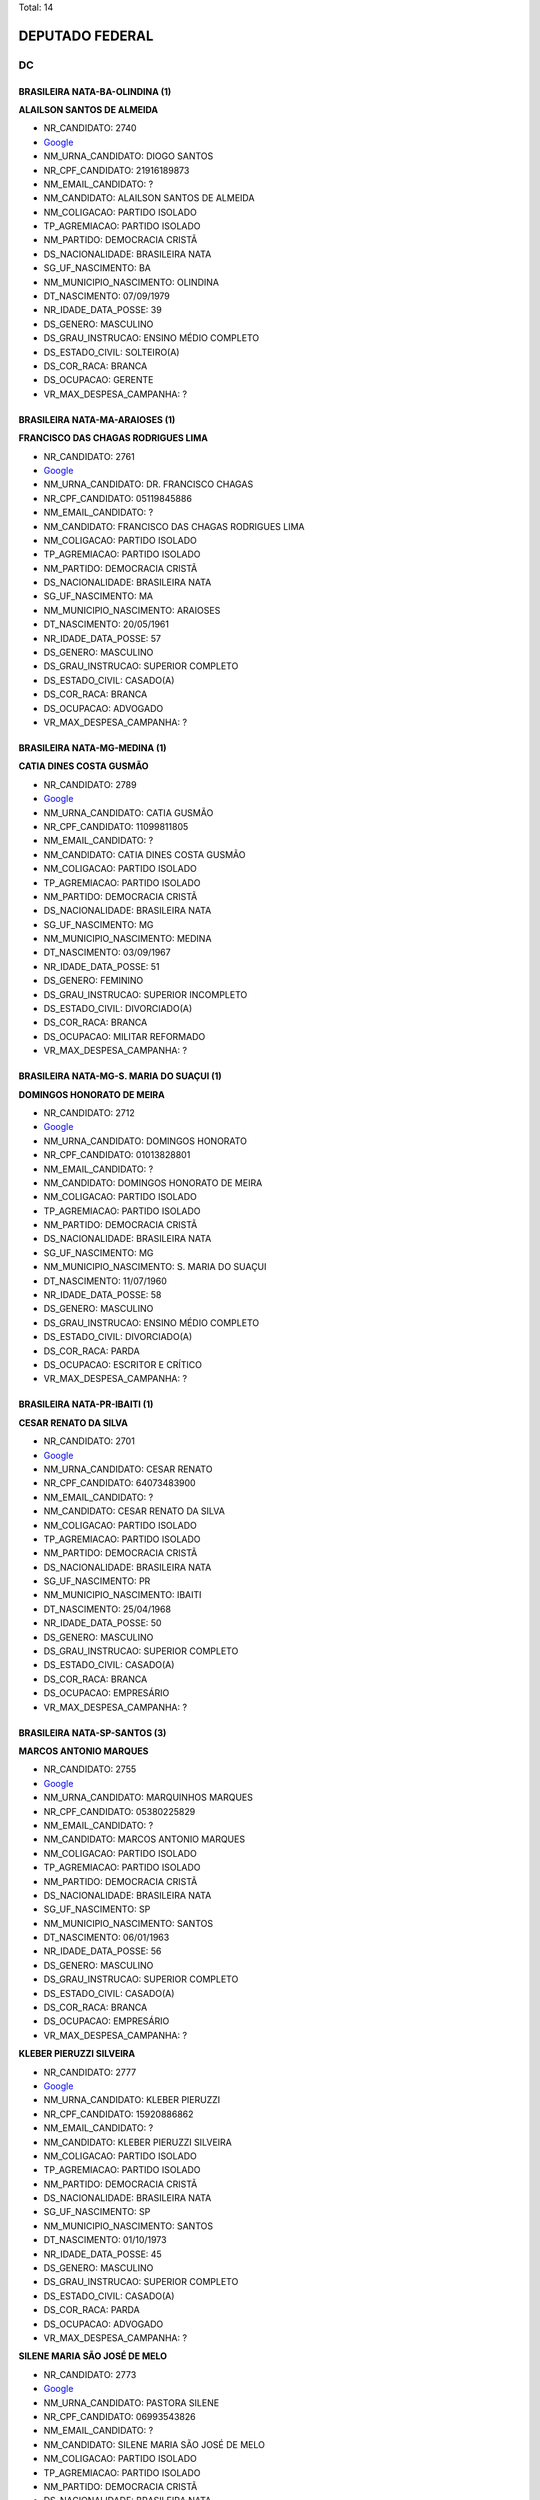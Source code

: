 Total: 14

DEPUTADO FEDERAL
================

DC
--

BRASILEIRA NATA-BA-OLINDINA (1)
...............................

**ALAILSON SANTOS DE ALMEIDA**

- NR_CANDIDATO: 2740
- `Google <https://www.google.com/search?q=ALAILSON+SANTOS+DE+ALMEIDA>`_
- NM_URNA_CANDIDATO: DIOGO SANTOS
- NR_CPF_CANDIDATO: 21916189873
- NM_EMAIL_CANDIDATO: ?
- NM_CANDIDATO: ALAILSON SANTOS DE ALMEIDA
- NM_COLIGACAO: PARTIDO ISOLADO
- TP_AGREMIACAO: PARTIDO ISOLADO
- NM_PARTIDO: DEMOCRACIA CRISTÃ
- DS_NACIONALIDADE: BRASILEIRA NATA
- SG_UF_NASCIMENTO: BA
- NM_MUNICIPIO_NASCIMENTO: OLINDINA
- DT_NASCIMENTO: 07/09/1979
- NR_IDADE_DATA_POSSE: 39
- DS_GENERO: MASCULINO
- DS_GRAU_INSTRUCAO: ENSINO MÉDIO COMPLETO
- DS_ESTADO_CIVIL: SOLTEIRO(A)
- DS_COR_RACA: BRANCA
- DS_OCUPACAO: GERENTE
- VR_MAX_DESPESA_CAMPANHA: ?


BRASILEIRA NATA-MA-ARAIOSES (1)
...............................

**FRANCISCO DAS CHAGAS RODRIGUES LIMA**

- NR_CANDIDATO: 2761
- `Google <https://www.google.com/search?q=FRANCISCO+DAS+CHAGAS+RODRIGUES+LIMA>`_
- NM_URNA_CANDIDATO: DR. FRANCISCO CHAGAS
- NR_CPF_CANDIDATO: 05119845886
- NM_EMAIL_CANDIDATO: ?
- NM_CANDIDATO: FRANCISCO DAS CHAGAS RODRIGUES LIMA
- NM_COLIGACAO: PARTIDO ISOLADO
- TP_AGREMIACAO: PARTIDO ISOLADO
- NM_PARTIDO: DEMOCRACIA CRISTÃ
- DS_NACIONALIDADE: BRASILEIRA NATA
- SG_UF_NASCIMENTO: MA
- NM_MUNICIPIO_NASCIMENTO: ARAIOSES
- DT_NASCIMENTO: 20/05/1961
- NR_IDADE_DATA_POSSE: 57
- DS_GENERO: MASCULINO
- DS_GRAU_INSTRUCAO: SUPERIOR COMPLETO
- DS_ESTADO_CIVIL: CASADO(A)
- DS_COR_RACA: BRANCA
- DS_OCUPACAO: ADVOGADO
- VR_MAX_DESPESA_CAMPANHA: ?


BRASILEIRA NATA-MG-MEDINA (1)
.............................

**CATIA DINES COSTA GUSMÃO**

- NR_CANDIDATO: 2789
- `Google <https://www.google.com/search?q=CATIA+DINES+COSTA+GUSMÃO>`_
- NM_URNA_CANDIDATO: CATIA GUSMÃO
- NR_CPF_CANDIDATO: 11099811805
- NM_EMAIL_CANDIDATO: ?
- NM_CANDIDATO: CATIA DINES COSTA GUSMÃO
- NM_COLIGACAO: PARTIDO ISOLADO
- TP_AGREMIACAO: PARTIDO ISOLADO
- NM_PARTIDO: DEMOCRACIA CRISTÃ
- DS_NACIONALIDADE: BRASILEIRA NATA
- SG_UF_NASCIMENTO: MG
- NM_MUNICIPIO_NASCIMENTO: MEDINA
- DT_NASCIMENTO: 03/09/1967
- NR_IDADE_DATA_POSSE: 51
- DS_GENERO: FEMININO
- DS_GRAU_INSTRUCAO: SUPERIOR INCOMPLETO
- DS_ESTADO_CIVIL: DIVORCIADO(A)
- DS_COR_RACA: BRANCA
- DS_OCUPACAO: MILITAR REFORMADO
- VR_MAX_DESPESA_CAMPANHA: ?


BRASILEIRA NATA-MG-S. MARIA DO SUAÇUI (1)
.........................................

**DOMINGOS HONORATO DE MEIRA**

- NR_CANDIDATO: 2712
- `Google <https://www.google.com/search?q=DOMINGOS+HONORATO+DE+MEIRA>`_
- NM_URNA_CANDIDATO: DOMINGOS HONORATO
- NR_CPF_CANDIDATO: 01013828801
- NM_EMAIL_CANDIDATO: ?
- NM_CANDIDATO: DOMINGOS HONORATO DE MEIRA
- NM_COLIGACAO: PARTIDO ISOLADO
- TP_AGREMIACAO: PARTIDO ISOLADO
- NM_PARTIDO: DEMOCRACIA CRISTÃ
- DS_NACIONALIDADE: BRASILEIRA NATA
- SG_UF_NASCIMENTO: MG
- NM_MUNICIPIO_NASCIMENTO: S. MARIA DO SUAÇUI
- DT_NASCIMENTO: 11/07/1960
- NR_IDADE_DATA_POSSE: 58
- DS_GENERO: MASCULINO
- DS_GRAU_INSTRUCAO: ENSINO MÉDIO COMPLETO
- DS_ESTADO_CIVIL: DIVORCIADO(A)
- DS_COR_RACA: PARDA
- DS_OCUPACAO: ESCRITOR E CRÍTICO
- VR_MAX_DESPESA_CAMPANHA: ?


BRASILEIRA NATA-PR-IBAITI (1)
.............................

**CESAR RENATO DA SILVA**

- NR_CANDIDATO: 2701
- `Google <https://www.google.com/search?q=CESAR+RENATO+DA+SILVA>`_
- NM_URNA_CANDIDATO: CESAR RENATO
- NR_CPF_CANDIDATO: 64073483900
- NM_EMAIL_CANDIDATO: ?
- NM_CANDIDATO: CESAR RENATO DA SILVA
- NM_COLIGACAO: PARTIDO ISOLADO
- TP_AGREMIACAO: PARTIDO ISOLADO
- NM_PARTIDO: DEMOCRACIA CRISTÃ
- DS_NACIONALIDADE: BRASILEIRA NATA
- SG_UF_NASCIMENTO: PR
- NM_MUNICIPIO_NASCIMENTO: IBAITI
- DT_NASCIMENTO: 25/04/1968
- NR_IDADE_DATA_POSSE: 50
- DS_GENERO: MASCULINO
- DS_GRAU_INSTRUCAO: SUPERIOR COMPLETO
- DS_ESTADO_CIVIL: CASADO(A)
- DS_COR_RACA: BRANCA
- DS_OCUPACAO: EMPRESÁRIO
- VR_MAX_DESPESA_CAMPANHA: ?


BRASILEIRA NATA-SP-SANTOS (3)
.............................

**MARCOS ANTONIO MARQUES**

- NR_CANDIDATO: 2755
- `Google <https://www.google.com/search?q=MARCOS+ANTONIO+MARQUES>`_
- NM_URNA_CANDIDATO: MARQUINHOS MARQUES
- NR_CPF_CANDIDATO: 05380225829
- NM_EMAIL_CANDIDATO: ?
- NM_CANDIDATO: MARCOS ANTONIO MARQUES
- NM_COLIGACAO: PARTIDO ISOLADO
- TP_AGREMIACAO: PARTIDO ISOLADO
- NM_PARTIDO: DEMOCRACIA CRISTÃ
- DS_NACIONALIDADE: BRASILEIRA NATA
- SG_UF_NASCIMENTO: SP
- NM_MUNICIPIO_NASCIMENTO: SANTOS
- DT_NASCIMENTO: 06/01/1963
- NR_IDADE_DATA_POSSE: 56
- DS_GENERO: MASCULINO
- DS_GRAU_INSTRUCAO: SUPERIOR COMPLETO
- DS_ESTADO_CIVIL: CASADO(A)
- DS_COR_RACA: BRANCA
- DS_OCUPACAO: EMPRESÁRIO
- VR_MAX_DESPESA_CAMPANHA: ?


**KLEBER PIERUZZI SILVEIRA**

- NR_CANDIDATO: 2777
- `Google <https://www.google.com/search?q=KLEBER+PIERUZZI+SILVEIRA>`_
- NM_URNA_CANDIDATO: KLEBER PIERUZZI
- NR_CPF_CANDIDATO: 15920886862
- NM_EMAIL_CANDIDATO: ?
- NM_CANDIDATO: KLEBER PIERUZZI SILVEIRA
- NM_COLIGACAO: PARTIDO ISOLADO
- TP_AGREMIACAO: PARTIDO ISOLADO
- NM_PARTIDO: DEMOCRACIA CRISTÃ
- DS_NACIONALIDADE: BRASILEIRA NATA
- SG_UF_NASCIMENTO: SP
- NM_MUNICIPIO_NASCIMENTO: SANTOS
- DT_NASCIMENTO: 01/10/1973
- NR_IDADE_DATA_POSSE: 45
- DS_GENERO: MASCULINO
- DS_GRAU_INSTRUCAO: SUPERIOR COMPLETO
- DS_ESTADO_CIVIL: CASADO(A)
- DS_COR_RACA: PARDA
- DS_OCUPACAO: ADVOGADO
- VR_MAX_DESPESA_CAMPANHA: ?


**SILENE MARIA SÃO JOSÉ DE MELO**

- NR_CANDIDATO: 2773
- `Google <https://www.google.com/search?q=SILENE+MARIA+SÃO+JOSÉ+DE+MELO>`_
- NM_URNA_CANDIDATO: PASTORA SILENE
- NR_CPF_CANDIDATO: 06993543826
- NM_EMAIL_CANDIDATO: ?
- NM_CANDIDATO: SILENE MARIA SÃO JOSÉ DE MELO
- NM_COLIGACAO: PARTIDO ISOLADO
- TP_AGREMIACAO: PARTIDO ISOLADO
- NM_PARTIDO: DEMOCRACIA CRISTÃ
- DS_NACIONALIDADE: BRASILEIRA NATA
- SG_UF_NASCIMENTO: SP
- NM_MUNICIPIO_NASCIMENTO: SANTOS
- DT_NASCIMENTO: 29/06/1969
- NR_IDADE_DATA_POSSE: 49
- DS_GENERO: FEMININO
- DS_GRAU_INSTRUCAO: ENSINO MÉDIO COMPLETO
- DS_ESTADO_CIVIL: CASADO(A)
- DS_COR_RACA: PRETA
- DS_OCUPACAO: DONA DE CASA
- VR_MAX_DESPESA_CAMPANHA: ?


BRASILEIRA NATA-SP-SAO PAULO (1)
................................

**ROGERIO FELIPPE**

- NR_CANDIDATO: 2771
- `Google <https://www.google.com/search?q=ROGERIO+FELIPPE>`_
- NM_URNA_CANDIDATO: ROGERIO FELIPPE
- NR_CPF_CANDIDATO: 79076009872
- NM_EMAIL_CANDIDATO: ?
- NM_CANDIDATO: ROGERIO FELIPPE
- NM_COLIGACAO: PARTIDO ISOLADO
- TP_AGREMIACAO: PARTIDO ISOLADO
- NM_PARTIDO: DEMOCRACIA CRISTÃ
- DS_NACIONALIDADE: BRASILEIRA NATA
- SG_UF_NASCIMENTO: SP
- NM_MUNICIPIO_NASCIMENTO: SAO PAULO
- DT_NASCIMENTO: 23/05/1957
- NR_IDADE_DATA_POSSE: 61
- DS_GENERO: MASCULINO
- DS_GRAU_INSTRUCAO: ENSINO MÉDIO COMPLETO
- DS_ESTADO_CIVIL: CASADO(A)
- DS_COR_RACA: BRANCA
- DS_OCUPACAO: JORNALISTA E REDATOR
- VR_MAX_DESPESA_CAMPANHA: ?


BRASILEIRA NATA-SP-SÃO PAULO (4)
................................

**ROBERTA KELLY SILVA FLORÊNCIO**

- NR_CANDIDATO: 2733
- `Google <https://www.google.com/search?q=ROBERTA+KELLY+SILVA+FLORÊNCIO>`_
- NM_URNA_CANDIDATO: ROBERTA KELLY
- NR_CPF_CANDIDATO: 22631061896
- NM_EMAIL_CANDIDATO: ?
- NM_CANDIDATO: ROBERTA KELLY SILVA FLORÊNCIO
- NM_COLIGACAO: PARTIDO ISOLADO
- TP_AGREMIACAO: PARTIDO ISOLADO
- NM_PARTIDO: DEMOCRACIA CRISTÃ
- DS_NACIONALIDADE: BRASILEIRA NATA
- SG_UF_NASCIMENTO: SP
- NM_MUNICIPIO_NASCIMENTO: SÃO PAULO
- DT_NASCIMENTO: 08/12/1983
- NR_IDADE_DATA_POSSE: 35
- DS_GENERO: FEMININO
- DS_GRAU_INSTRUCAO: ENSINO MÉDIO COMPLETO
- DS_ESTADO_CIVIL: CASADO(A)
- DS_COR_RACA: PRETA
- DS_OCUPACAO: COREÓGRAFO E BAILARINO
- VR_MAX_DESPESA_CAMPANHA: ?


**ALCIDES TEIXEIRA LIMA**

- NR_CANDIDATO: 2780
- `Google <https://www.google.com/search?q=ALCIDES+TEIXEIRA+LIMA>`_
- NM_URNA_CANDIDATO: ALCIDES TEIXEIRA LIMA
- NR_CPF_CANDIDATO: 04794927860
- NM_EMAIL_CANDIDATO: ?
- NM_CANDIDATO: ALCIDES TEIXEIRA LIMA
- NM_COLIGACAO: PARTIDO ISOLADO
- TP_AGREMIACAO: PARTIDO ISOLADO
- NM_PARTIDO: DEMOCRACIA CRISTÃ
- DS_NACIONALIDADE: BRASILEIRA NATA
- SG_UF_NASCIMENTO: SP
- NM_MUNICIPIO_NASCIMENTO: SÃO PAULO
- DT_NASCIMENTO: 06/11/1963
- NR_IDADE_DATA_POSSE: 55
- DS_GENERO: MASCULINO
- DS_GRAU_INSTRUCAO: SUPERIOR COMPLETO
- DS_ESTADO_CIVIL: CASADO(A)
- DS_COR_RACA: PARDA
- DS_OCUPACAO: MILITAR REFORMADO
- VR_MAX_DESPESA_CAMPANHA: ?


**CLAUDIA DO NASCIMENTO BECKER**

- NR_CANDIDATO: 2767
- `Google <https://www.google.com/search?q=CLAUDIA+DO+NASCIMENTO+BECKER>`_
- NM_URNA_CANDIDATO: CLAUDIA BECKER
- NR_CPF_CANDIDATO: 11673873847
- NM_EMAIL_CANDIDATO: ?
- NM_CANDIDATO: CLAUDIA DO NASCIMENTO BECKER
- NM_COLIGACAO: PARTIDO ISOLADO
- TP_AGREMIACAO: PARTIDO ISOLADO
- NM_PARTIDO: DEMOCRACIA CRISTÃ
- DS_NACIONALIDADE: BRASILEIRA NATA
- SG_UF_NASCIMENTO: SP
- NM_MUNICIPIO_NASCIMENTO: SÃO PAULO
- DT_NASCIMENTO: 09/05/1967
- NR_IDADE_DATA_POSSE: 51
- DS_GENERO: FEMININO
- DS_GRAU_INSTRUCAO: ENSINO MÉDIO INCOMPLETO
- DS_ESTADO_CIVIL: DIVORCIADO(A)
- DS_COR_RACA: BRANCA
- DS_OCUPACAO: MASSAGISTA
- VR_MAX_DESPESA_CAMPANHA: ?


**MARCELO ALVES DA SILVA**

- NR_CANDIDATO: 2738
- `Google <https://www.google.com/search?q=MARCELO+ALVES+DA+SILVA>`_
- NM_URNA_CANDIDATO: MARCELO ALEMÃO
- NR_CPF_CANDIDATO: 06136721864
- NM_EMAIL_CANDIDATO: ?
- NM_CANDIDATO: MARCELO ALVES DA SILVA
- NM_COLIGACAO: PARTIDO ISOLADO
- TP_AGREMIACAO: PARTIDO ISOLADO
- NM_PARTIDO: DEMOCRACIA CRISTÃ
- DS_NACIONALIDADE: BRASILEIRA NATA
- SG_UF_NASCIMENTO: SP
- NM_MUNICIPIO_NASCIMENTO: SÃO PAULO
- DT_NASCIMENTO: 19/06/1968
- NR_IDADE_DATA_POSSE: 50
- DS_GENERO: MASCULINO
- DS_GRAU_INSTRUCAO: ENSINO MÉDIO INCOMPLETO
- DS_ESTADO_CIVIL: CASADO(A)
- DS_COR_RACA: BRANCA
- DS_OCUPACAO: VENDEDOR DE COMÉRCIO VAREJISTA E ATACADISTA
- VR_MAX_DESPESA_CAMPANHA: ?


BRASILEIRA NATA-SP-SÃO ROQUE (1)
................................

**SHIRLEY GUIMARAES COSTA**

- NR_CANDIDATO: 2709
- `Google <https://www.google.com/search?q=SHIRLEY+GUIMARAES+COSTA>`_
- NM_URNA_CANDIDATO: DRA SHIRLEY
- NR_CPF_CANDIDATO: 10722089899
- NM_EMAIL_CANDIDATO: ?
- NM_CANDIDATO: SHIRLEY GUIMARAES COSTA
- NM_COLIGACAO: PARTIDO ISOLADO
- TP_AGREMIACAO: PARTIDO ISOLADO
- NM_PARTIDO: DEMOCRACIA CRISTÃ
- DS_NACIONALIDADE: BRASILEIRA NATA
- SG_UF_NASCIMENTO: SP
- NM_MUNICIPIO_NASCIMENTO: SÃO ROQUE
- DT_NASCIMENTO: 09/01/1970
- NR_IDADE_DATA_POSSE: 49
- DS_GENERO: FEMININO
- DS_GRAU_INSTRUCAO: SUPERIOR COMPLETO
- DS_ESTADO_CIVIL: CASADO(A)
- DS_COR_RACA: BRANCA
- DS_OCUPACAO: ADVOGADO
- VR_MAX_DESPESA_CAMPANHA: ?

